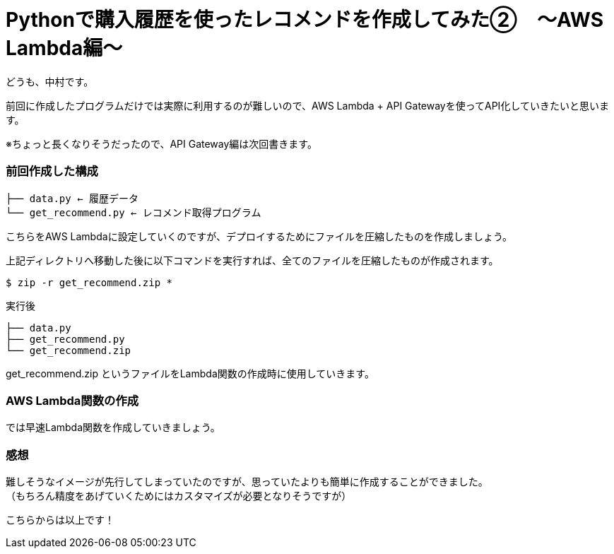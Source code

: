 = Pythonで購入履歴を使ったレコメンドを作成してみた②　〜AWS Lambda編〜
:hp-tags: nakamura,AWS,Lambda,Python,レコメンド,Recommend

どうも、中村です。

前回に作成したプログラムだけでは実際に利用するのが難しいので、AWS Lambda + API Gatewayを使ってAPI化していきたいと思います。

※ちょっと長くなりそうだったので、API Gateway編は次回書きます。

=== 前回作成した構成


```
├── data.py ← 履歴データ
└── get_recommend.py ← レコメンド取得プログラム
```

こちらをAWS Lambdaに設定していくのですが、デプロイするためにファイルを圧縮したものを作成しましょう。

上記ディレクトリへ移動した後に以下コマンドを実行すれば、全てのファイルを圧縮したものが作成されます。

```
$ zip -r get_recommend.zip *
```
実行後

```
├── data.py
├── get_recommend.py
└── get_recommend.zip
```

get_recommend.zip というファイルをLambda関数の作成時に使用していきます。


=== AWS Lambda関数の作成

では早速Lambda関数を作成していきましょう。







=== 感想

難しそうなイメージが先行してしまっていたのですが、思っていたよりも簡単に作成することができました。 +
（もちろん精度をあげていくためにはカスタマイズが必要となりそうですが）



こちらからは以上です！


